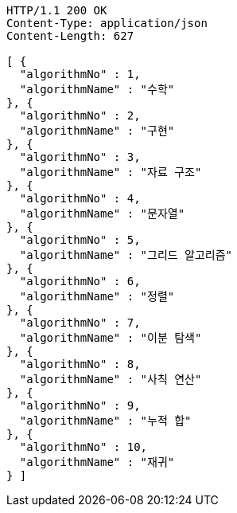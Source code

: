 [source,http,options="nowrap"]
----
HTTP/1.1 200 OK
Content-Type: application/json
Content-Length: 627

[ {
  "algorithmNo" : 1,
  "algorithmName" : "수학"
}, {
  "algorithmNo" : 2,
  "algorithmName" : "구현"
}, {
  "algorithmNo" : 3,
  "algorithmName" : "자료 구조"
}, {
  "algorithmNo" : 4,
  "algorithmName" : "문자열"
}, {
  "algorithmNo" : 5,
  "algorithmName" : "그리드 알고리즘"
}, {
  "algorithmNo" : 6,
  "algorithmName" : "정렬"
}, {
  "algorithmNo" : 7,
  "algorithmName" : "이분 탐색"
}, {
  "algorithmNo" : 8,
  "algorithmName" : "사칙 연산"
}, {
  "algorithmNo" : 9,
  "algorithmName" : "누적 합"
}, {
  "algorithmNo" : 10,
  "algorithmName" : "재귀"
} ]
----
